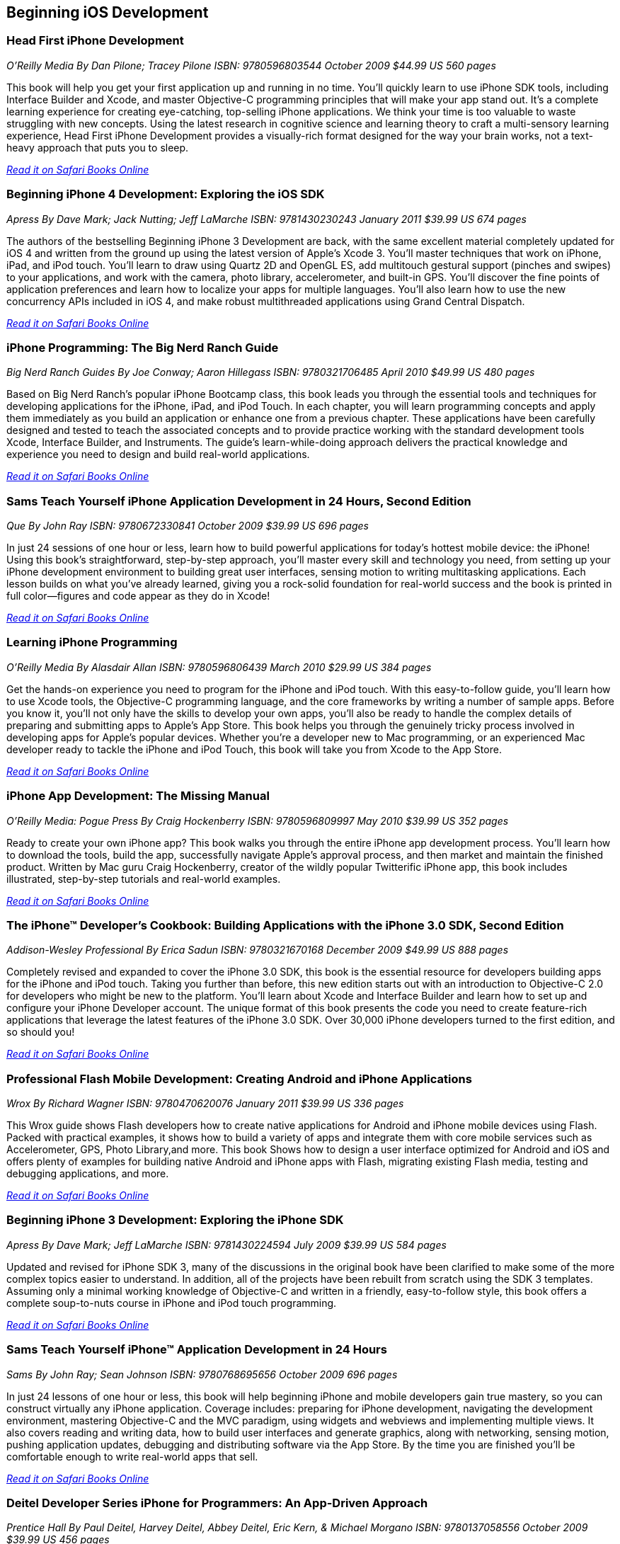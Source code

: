 == Beginning iOS Development

=== Head First iPhone Development

_O'Reilly Media_
_By Dan Pilone; Tracey Pilone_
_ISBN: 9780596803544_
_October 2009_
_$44.99 US_
_560 pages_

This book will help you get your first application up and running in no time. You'll quickly learn to use iPhone SDK tools, including Interface Builder and Xcode, and master Objective-C programming principles that will make your app stand out. It's a complete learning experience for creating eye-catching, top-selling iPhone applications. We think your time is too valuable to waste struggling with new concepts. Using the latest research in cognitive science and learning theory to craft a multi-sensory learning experience, Head First iPhone Development provides a visually-rich format designed for the way your brain works, not a text-heavy approach that puts you to sleep.

_http://my.safaribooksonline.com/book/programming/iphone/9780596809294?cid=1107-bibilio-ios-link[Read it on Safari  Books Online]_

=== Beginning iPhone 4 Development: Exploring the iOS SDK

_Apress_
_By Dave Mark; Jack Nutting; Jeff LaMarche_
_ISBN: 9781430230243_
_January 2011_
_$39.99 US_
_674 pages_

The authors of the bestselling Beginning iPhone 3 Development are back, with the same excellent material completely updated for iOS 4 and written from the ground up using the latest version of Apple's Xcode 3. You'll master techniques that work on iPhone, iPad, and iPod touch. You'll learn to draw using Quartz 2D and OpenGL ES, add multitouch gestural support (pinches and swipes) to your applications, and work with the camera, photo library, accelerometer, and built-in GPS. You'll discover the fine points of application preferences and learn how to localize your apps for multiple languages. You'll also learn how to use the new concurrency APIs included in iOS 4, and make robust multithreaded applications using Grand Central Dispatch.

_http://my.safaribooksonline.com/book/programming/iphone/9781430230243?cid=1107-bibilio-ios-link[Read it on Safari Books Online]_

=== iPhone Programming: The Big Nerd Ranch Guide

_Big Nerd Ranch Guides_
_By Joe Conway; Aaron Hillegass_
_ISBN: 9780321706485_
_April 2010_
_$49.99 US_
_480 pages_

Based on Big Nerd Ranch’s popular iPhone Bootcamp class, this book leads you through the essential tools and techniques for developing applications for the iPhone, iPad, and iPod Touch. In each chapter, you will learn programming concepts and apply them immediately as you build an application or enhance one from a previous chapter. These applications have been carefully designed and tested to teach the associated concepts and to provide practice working with the standard development tools Xcode, Interface Builder, and Instruments. The guide’s learn-while-doing approach delivers the practical knowledge and experience you need to design and build real-world applications. 

_http://my.safaribooksonline.com/book/programming/iphone/9780321706485?cid=1107-bibilio-ios-link[Read it on Safari Books Online ]_

=== Sams Teach Yourself iPhone Application Development in 24 Hours, Second Edition

_Que_
_By John Ray_
_ISBN: 9780672330841_
_October 2009_
_$39.99 US_
_696 pages_

In just 24 sessions of one hour or less, learn how to build powerful applications for today’s hottest mobile device: the iPhone! Using this book’s straightforward, step-by-step approach, you’ll master every skill and technology you need, from setting up your iPhone development environment to building great user interfaces, sensing motion to writing multitasking applications. Each lesson builds on what you’ve already learned, giving you a rock-solid foundation for real-world success and the book is printed in full color—figures and code appear as they do in Xcode!

_http://my.safaribooksonline.com/book/programming/iphone/9780672330841?cid=1107-bibilio-ios-link[Read it on Safari Books Online ]_

=== Learning iPhone Programming

_O'Reilly Media_
_By Alasdair Allan_
_ISBN: 9780596806439_
_March 2010_
_$29.99 US_
_384 pages_

Get the hands-on experience you need to program for the iPhone and iPod touch. With this easy-to-follow guide, you'll learn how to use Xcode tools, the Objective-C programming language, and the core frameworks by writing a number of sample apps. Before you know it, you'll not only have the skills to develop your own apps, you'll also be ready to handle the complex details of preparing and submitting apps to Apple's App Store. This book helps you through the genuinely tricky process involved in developing apps for Apple's popular devices. Whether you're a developer new to Mac programming, or an experienced Mac developer ready to tackle the iPhone and iPod Touch, this book will take you from Xcode to the App Store. 

_http://my.safaribooksonline.com/book/programming/iphone/9781449380052?cid=1107-bibilio-ios-link[Read it on Safari Books Online ]_

=== iPhone App Development: The Missing Manual

_O'Reilly Media: Pogue Press_
_By Craig Hockenberry_
_ISBN: 9780596809997_
_May 2010_
_$39.99 US_
_352 pages_

Ready to create your own iPhone app? This book walks you through the entire iPhone app development process. You'll learn how to download the tools, build the app, successfully navigate Apple's approval process, and then market and maintain the finished product. Written by Mac guru Craig Hockenberry, creator of the wildly popular Twitterific iPhone app, this book includes illustrated, step-by-step tutorials and real-world examples.

_http://my.safaribooksonline.com/book/programming/iphone/9780596809997?cid=1107-bibilio-ios-link[Read it on Safari Books Online ]_

=== The iPhone™ Developer’s Cookbook: Building Applications with the iPhone 3.0 SDK, Second Edition

_Addison-Wesley Professional_
_By  Erica Sadun_
_ISBN: 9780321670168_
_December 2009_
_$49.99 US_
_888 pages_

Completely revised and expanded to cover the iPhone 3.0 SDK, this book is the essential resource for developers building apps for the iPhone and iPod touch. Taking you further than before, this new edition starts out with an introduction to Objective-C 2.0 for developers who might be new to the platform. You’ll learn about Xcode and Interface Builder and learn how to set up and configure your iPhone Developer account. The unique format of this book presents the code you need to create feature-rich applications that leverage the latest features of the iPhone 3.0 SDK. Over 30,000 iPhone developers turned to the first edition, and so should you!

_http://my.safaribooksonline.com/book/programming/iphone/9780321670168?cid=1107-bibilio-ios-link[Read it on Safari Books Online ]_

=== Professional Flash Mobile Development: Creating Android and iPhone Applications

_Wrox_
_By  Richard Wagner_
_ISBN: 9780470620076_
_January 2011_
_$39.99 US_
_336 pages_

This Wrox guide shows Flash developers how to create native applications for Android and iPhone mobile devices using Flash. Packed with practical examples, it shows how to build a variety of apps and integrate them with core mobile services such as Accelerometer, GPS, Photo Library,and more. This book Shows how to design a user interface optimized for Android and iOS and offers plenty of examples for building native Android and iPhone apps with Flash, migrating existing Flash media, testing and debugging applications, and more.

_http://my.safaribooksonline.com/book/programming/iphone/9780470620076?cid=1107-bibilio-ios-link[Read it on Safari Books Online]_

=== Beginning iPhone 3 Development: Exploring the iPhone SDK

_Apress_
_By Dave Mark; Jeff LaMarche_
_ISBN: 9781430224594_
_July 2009_
_$39.99 US_
_584 pages_

Updated and revised for iPhone SDK 3, many of the discussions in the original book have been clarified to make some of the more complex topics easier to understand. In addition, all of the projects have been rebuilt from scratch using the SDK 3 templates. Assuming only a minimal working knowledge of Objective-C and written in a friendly, easy-to-follow style, this book offers a complete soup-to-nuts course in iPhone and iPod touch programming.

_http://my.safaribooksonline.com/book/programming/iphone/9781430224594?cid=1107-bibilio-ios-link[Read it on Safari Books Online]_

=== Sams Teach Yourself iPhone™ Application Development in 24 Hours

_Sams_
_By John Ray; Sean Johnson_
_ISBN: 9780768695656_
_October 2009_
_696 pages_

In just 24 lessons of one hour or less, this book will help beginning iPhone and mobile developers gain true mastery, so you can construct virtually any iPhone application. Coverage includes: preparing for iPhone development, navigating the development environment, mastering Objective-C and the MVC paradigm, using widgets and webviews and implementing multiple views. It also covers reading and writing data, how to build user interfaces and generate graphics, along with networking, sensing motion, pushing application updates, debugging and distributing software via the App Store. By the time you are finished you'll be comfortable enough to write real-world apps that sell.

_http://my.safaribooksonline.com/book/programming/iphone/9780768695656?cid=1107-bibilio-ios-link[Read it on Safari Books Online ]_ 

=== Deitel Developer Series iPhone for Programmers: An App-Driven Approach

_Prentice Hall_
_By Paul Deitel, Harvey Deitel, Abbey Deitel, Eric Kern, & Michael Morgano_
_ISBN: 9780137058556_
_October 2009_
_$39.99 US_
_456 pages_

More than 1.5 billion iPhone apps were downloaded from Apple’s App Store in just one year! This book gives you everything you’ll need to start developing great iPhone apps quickly and–once you’ve joined Apple’s fee-based iPhone Developer Program–to get them up and running on the App Store. The book uses an app-driven approach–each new technology is discussed in the context of 14 fully tested iPhone apps (7700 lines of code), complete with syntax shading, code walkthroughs and sample outputs. 

_http://my.safaribooksonline.com/book/programming/iphone/9780137058556?cid=1107-bibilio-ios-link[Read it on Safari Books  Online ]_

=== iPhone Application Development for iOS 4: Visual QuickStart Guide

_Peachpit Press_
_By  Duncan Campbell_
_ISBN: 9780131389717_
_September 2010_
_$34.99 US_
_504 pages_

With a rich set of over 1,000 APIs, iPhone SDK 4 provides an amazing range of technologies to enhance and create applications for the iPhone. This book focuses on the parts of the SDK that are specifically geared toward the iPhone. Everything is covered to create a complete application. This book is designed in an attractive tutorial and reference format, guiding you with a friendly and supportive approach. The visual presentation (with copious screenshots) and focused discussions by topic and tasks make learning a breeze and take you to exactly what you want to learn.

_http://my.safaribooksonline.com/book/programming/iphone/9780131389717?cid=1107-bibilio-ios-link[Read it on Safari Books  Online ]_

=== Professional iPhone Programming with MonoTouch and .NET/C#

_Wrox_
_By Wallace B. McClure, Martin Bowling, Craig Dunn, Chris Hardy, & Rory Blyth_
_ISBN: 9780470637821_
_July 2010_
_$44.99 US_
_383 pages_

This book is what .NET C# developers need to enter the hot field of iPhone applications. Until the open source MonoTouch project, this field was limited to those familiar with Apple's programming languages. Now .NET and C# developers can join the party. Professional iPhone Programming with MonoTouch and .NET/C# is the first book to cover MonoTouch, preparing developers to take advantage of this lucrative opportunity. This book is designed to help you get up to speed with the iPhone, not to really teach you about the .NET Framework or C# language, which we assume you already know.

_http://my.safaribooksonline.com/book/programming/iphone/9780470637821?cid=1107-bibilio-ios-link[Read it on Safari Books  Online ]_

=== iPhone Application Development All-In-One For Dummies

_For Dummies_
_By Neal Goldstein & Tony Bove_
_ISBN: 9780470542934_
_February 2010_
_$39.99 US_
_882 pages_

Whether you're a beginning programmer who wants to build an application for your iPhone or you're a professional developer looking to leverage the marketing power of the open iPhone SDK, this helpful guide has your needs covered. iPhone enthusiast and developer Neal Goldstein shows you the ins and outs of developing applications for the iPhone and iPod Touch and explains how to get your apps into the AppStore and market and sell them. You'll learn the basics of getting started, download the SDK, context-based design, and fill your toolbox. Clear, easy-to-understand steps walk you through programming with Objective C or Cocoa, and show you how to develop games and graphics. Plus, you'll discover how to design specifically for mobile apps.

_http://my.safaribooksonline.com/book/programming/iphone/9780470542934?cid=1107-bibilio-ios-link[Read it on Safari Books Online ]_

=== iPhone Application Development For Dummies, 2nd Edition

_For Dummies_
_By Neal Goldstein_
_ISBN: 9780470568439_
_November 2009_
_432 pages_

This book will help you create iPhone and iPad applications. Make the most of the 3.1 OS and Apple's Xcode 3.2. Neal Goldstein shows you how to do this, and even illustrates the process with one of his own apps that's currently being sold. Even if you're not a programming pro, you can turn your bright idea into an app you can market, and Neal even shows you how to get it into the App Store!

_http://my.safaribooksonline.com/book/programming/iphone/9780470568439?cid=1107-bibilio-ios-link[Read it on Safari  Books Online]_

=== iPhone App Development Fundamentals LiveLessons (Video)

_Prentice Hall_
_By Paul J. Deitel_
_ISBN: 9780132122184_
_March 2010_

This LiveLesson video training course gives you everything you’ll need to start developing great iPhone apps quickly and to get them up and running on the App Store. The LiveLesson uses an app-driven approach–each new technology is discussed in the context of 14 fully tested iPhone apps (7700 lines of code), complete with syntax shading, code walkthroughs and sample outputs. By Lesson 3 you’ll be building apps using Xcode®, Cocoa® and Interface Builder. You’ll learn object-oriented programming in Objective-C and build apps using the latest iPhone 3.x technologies including the Game Kit, iPod library access and more.

_http://my.safaribooksonline.com/book/programming/iphone/9780132122184?cid=1107-bibilio-ios-link[See it on Safari Books Online ]_

=== Beginning iPhone Development Exploring the iPhone SDK

_Apress_
_By Dave Mark & Jeff LaMarche_
_ISBN: 9781430216261_
_November 2008_
_$39.99 US_
_536 pages_

Assuming only a minimal working knowledge of Objective-C, and written in a friendly, easy-to-follow style, this book offers a complete soup-to-nuts course in iPhone and iPod Touch programming. You'll master a variety of design patterns, from the simplest single view to complex hierarchical drill-downs. You'll learn how to draw using Quartz 2D and OpenGL ES. You'll even add MultiTouch Gestural Support (pinches and swipes) to your applications, and work with the Camera, Photo Library, and Accelerometer. Apple's iPhone SDK, this book, and your imagination are all you'll need to start building your very own best-selling iPhone applications.

_http://my.safaribooksonline.com/book/programming/iphone/9781430216261?cid=1107-bibilio-ios-link[Read in on Safari Books Online]_

=== Beginning iPhone SDK Programming with Objective-C

_Wrox_
_By Wei-Meng Lee_
_ISBN: 9780470500972_
_January 2010_
_$39.99 US_
_542 pages_

This information-packed book presents a complete introduction to the iPhone SDK and the Xcode tools, as well as the Objective-C language that is necessary to create native applications. The hands-on approach shows you how to develop your first iPhone application while getting you acquainted with the iPhone SDK and the array of Xcode tools. A thorough tutorial on the features and syntax of the Objective-C language helps you get the most out of the iPhone SDK, and an in-depth look at the features of the iPhone SDK enables you to maximize each of these features in your applications. With this hands-on guide, you'll quickly get started developing applications for the iPhone with both the iPhone SDK and the latest Xcode tools.

_http://my.safaribooksonline.com/book/programming/iphone/9780470500972?cid=1107-bibilio-ios-link[Read in on Safari Online Books]_

=== iPhone SDK 3: Visual QuickStart Guide

_Peachpit Press_
_By Duncan Campbell_
_ISBN: 9780321678553_
_September 2009_
_$34.99 US_
_336 pages_

With a rich set of over 1,000 new APIs, iPhone SDK for iPhone OS 3 provides an amazing range of technologies to enhance the functionality of iPhone and iPod touch applications. This book takes an introductory look at Objective-C and Cocoa before moving on to the tools you'll use to create iPhone applications. Starting with common and tasks and UI elements, the book covers using tabs and tables, files and networking, the multi-touch display, and the built-in GPS hardware. This book will appeal to both current developers needing to understand and update their apps to the iPhone OS 3.0 and for those developers just starting out who need a complete tutorial and reference to the iPhone SDK 3.

_http://my.safaribooksonline.com/book/programming/iphone/9780321678553?cid=1107-bibilio-ios-link[Read it on Safari Online Books]_

=== Professional iPhone and iPad Application Development

_Wrox_
_By Gene Backlin_
_ISBN: 9780470878194_
_November 2010_
_$44.99 US_
_600 pages_

Developers have demanded an advanced guide to using the very latest version of the iPhone and iPad SDK to develop applications-and this book answers that call! Packed with over twenty complete standalone applications that are designed to be recreated, rebuilt, and reused by the professional developer, this resource delves into the increasingly popular world of application development and presents step-by-step guidance for creating superior apps for the iPhone and iPad. You'll explore the many developer tools and learn how to use them and you'll also discover how to apply the techniques learned, to real world situations. With coverage of the latest version of the iPhone and iPad SDK and the quantity of standalone applications, this book will serve as a tremendous go-to reference in the future.

_http://my.safaribooksonline.com/book/programming/iphone/9780470878194?cid=1107-bibilio-ios-link[Read it on Safari Online Books]_

=== The Complete Idiot's Guide To iPad and iPhone App Development

_Alpha Books_
_By Troy Brant_
_ISBN: 9781615640102_
_September 2010_
_$21.95_
_384 pages_


This book is the perfect introduction for aspiring iPhone app creators, offering a step-by-step approach exploring all of the tools and key aspects of programming using the iPhone software development kit, including getting the finished product distributed through the App Store.

_http://my.safaribooksonline.com/book/programming/iphone/9781615640102?cid=1107-bibilio-ios-link[Read it on Safari Online Books]_

=== Learning iOS 5 Programming

_O'Reilly Media_
_By Alasdair Allan_
_ISBN: 9781449303778_
_December 2011_
_$34.99 US_
_384 pages_

This easy-to-follow book guides you through the development of your first iPhone, iPad, or iPod touch app. You learn the entire development process, from opening Xcode for the first time to submitting an application to the App Store. Ideal for beginning programmers, each chapter is a self-contained lesson that helps you master the topic, with plenty of annotated examples, illustrations, and a concise summary.


=== Quick & Easy iPhone Programming

_Manning Publications_
_By Bintu Harwani_
_ISBN: 9781935182931_
_November 2011_
_$34.99 US_
_325 pages_

Even if you've never written a program for a mobile device, you can learn to build iPhone apps quickly and easily! Quick & Easy iPhone Programming is a no-nonsense book for beginners who want to get started with iPhone programming without getting lost in the inner workings of the iPhone SDK or the Objective-C language. Your skills and confidence will increase as you move from your first "Hello World" app to programs that include the fun and friendly features that iPhone users love.


=== iOS Programming: The Big Nerd Ranch Guide, Second Edition

_BNR_
_By Joe Conway, Aaron Hillegass_
_ISBN: 9780321773777_
_June 2011_
_$49.99 US_
_432 pages_

In this book, the world's leading Apple platform development trainers offer a complete, practical, hands-on introduction to iPhone and iPad programming. The authors walk through all the Apple tools and technologies needed to build successful iPhone/iPad/iPod touch Apps, including the iOS4.3 SDK, the Objective-C language, Xcode 4 tools, Foundation framework, and the classes that make up the iPhone UI framework. 


=== The iOS Developer’s Cookbook, 3/e

_Addison-Wesley Professional_
_By Erica Sadun_
_ISBN: 9780321754257_
_July 2011_
_$39.99 US_
_544 pages_


=== Beginning iPad Development for iPhone Developers: Mastering the iPad SDK

_Apress_
_By Jack Nutting, Dave Wooldridge & David Mark_
_ISBN: 9781430230212_
_July 2010_
_$39.99 US_
_272 pages_

This book, written by best selling authors, provides the easy-to-follow style and thorough coverage for developing great iPhone and iPad apps. Apple's new iPad SDKs are explained, demonstrated in action, and put through their paces with good-humored clarity that, as Steve Jobs has said of the iPad itself, "just works." Every iPhone and iPod touch app developer looking to take the next step and move into the iPad arena will want to read this book from cover to cover. You'll get a detailed understanding of the new feature set and gain every possible advantage in the iTunes App Store. And it's time for all you Mac OS X programmers to join in as well to take advantage of a whole new class of touch-based productivity apps just waiting to be developed.

_http://my.safaribooksonline.com/book/programming/iphone/9781430230212?cid=1107-bibilio-ios-link[Read it on Safari Online Books]_

=== iPhone and iPad Apps for Absolute Beginners

_Apress_
_By Rory Lewis_
_ISBN: 9781430227007_
_June 2010_
_$29.99 US_
_336 pages_

Anybody can start building simple applications for the iPhone and iPad, and this book will show you how. This book takes you to getting your first applications up and running using plain English and practical examples. It cuts through the fog of jargon and misinformation that surrounds iPhone and iPad application development, and gives you simple, step-by-step instructions to get you started. The author even offers videos for you to following along with as you learn.

_http://my.safaribooksonline.com/book/programming/iphone/9781430227007?cid=1107-bibilio-ios-link[Read it on Safari Online Books]_


=== From Idea to App: Creating iOS UI, animations, and gestures

_Peachpit Press_
_By Shawn Welch_
_ISBN: 9780132575355_
_March 2011_
_$34.99 US_
_264 pages_

Because iPhone development is so young, right now apps are typically designed, developed and deployed by a single person (or very small development team.) The designers are the developers and vice versa. This book will leverage this distinction by teaching designers how to design on top of native iOS metaphors, tools and UI, while teaching native developers appropriate application design and asset preparation.

_http://my.safaribooksonline.com/book/programming/iphone/9780132575355?cid=1107-bibilio-ios-link[Read it on Safari Online Books]_


=== Sams Teach Yourself iPhone Application Development in 24 Hours, Third Edition

_Que_
_By John Ray_
_ISBN: 9780672335761_
_October 2011_
_$39.99 US_
_704 pages_

This book is an accessible guide to iPhone development for every programmer, regardless of experience, completely updated for the new version 4 of the iPhone SDK. In just 24 lessons of one hour or less this book will help beginning iPhone and mobile developers gain true mastery, so they can construct virtually any iPhone application. Each lesson builds on everything that's come before, helping you learn all you need to know without ever becoming overwhelmed. By the time you are finished you'll be comfortable enough to write real-world apps that sell.

****
Safari Books Online provides full access to all of the resources in this bibliography. For a free trial, go to http://safaribooksonline.com/oscon11
****

